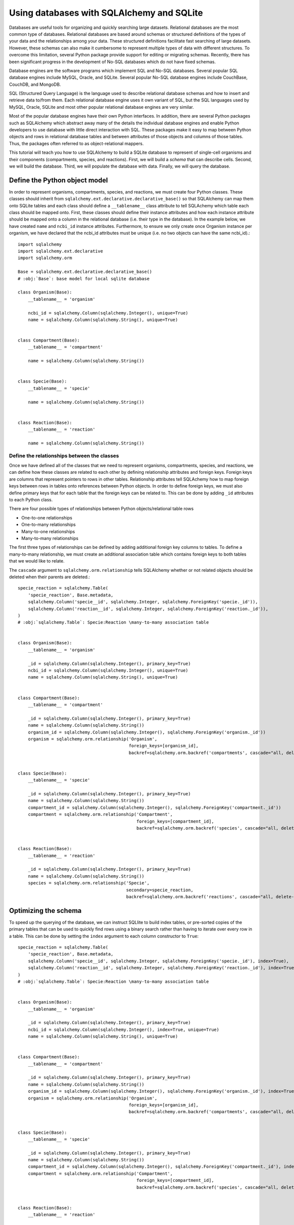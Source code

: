 Using databases with SQLAlchemy and SQLite
-----------------------------------------------
Databases are useful tools for organizing and quickly searching large datasets. Relational databases are the most common type of databases. Relational databases are based around schemas or structured definitions of the types of your data and the relationships among your data. These structured definitions facilitate fast searching of large datasets. However, these schemas can also make it cumbersome to represent multiple types of data with different structures. To overcome this limitation, several Python package provide support for editing or migrating schemas. Recently, there has been significant progress in the development of No-SQL databases which do not have fixed schemas.

Database engines are the software programs which implement SQL and No-SQL databases. Several popular SQL database engines include MySQL, Oracle, and SQLite. Several popular No-SQL database engines include CouchBase, CouchDB, and MongoDB.

SQL (Structured Query Language) is the language used to describe relational database schemas and how to insert and retrieve data to/from them. Each relational database engine uses it own variant of SQL, but the SQL languages used by MySQL, Oracle, SQLite and most other popular relational database engines are very similar.

Most of the popular database engines have their own Python interfaces. In addition, there are several Python packages such as SQLAlchemy which abstract away many of the details the individual database engines and enable Python developers to use database with little direct interaction with SQL. These packages make it easy to map between Python objects and rows in relational database tables and between attributes of those objects and columns of those tables. Thus, the packages often referred to as object-relational mappers.

This tutorial will teach you how to use SQLAlchemy to build a SQLite database to represent of single-cell organisms and their components (compartments, species, and reactions). First, we will build a `schema` that can describe cells. Second, we will build the database. Third, we will populate the database with data. Finally, we will query the database.


Define the Python object model
^^^^^^^^^^^^^^^^^^^^^^^^^^^^^^
In order to represent organisms, compartments, species, and reactions, we must create four Python classes. These classes should inherit from ``sqlalchemy.ext.declarative.declarative_base()`` so that SQLAlchemy can map them onto SQLite tables and each class should define a ``__tablename__`` class attribute to tell SQLAchemy which table each class should be mapped onto. First, these classes should define their instance attributes and how each instance attribute should be mapped onto a column in the relational database (i.e. their type in the database). In the example below, we have created ``name`` and ``ncbi_id`` instance attributes. Furthermore, to ensure we only create once Organism instance per organism, we have declared that the ncbi_id attributes must be unique (i.e. no two objects can have the same ncbi_id).::

    import sqlalchemy
    import sqlalchemy.ext.declarative
    import sqlalchemy.orm

    Base = sqlalchemy.ext.declarative.declarative_base()
    # :obj:`Base`: base model for local sqlite database

    class Organism(Base):
        __tablename__ = 'organism'

        ncbi_id = sqlalchemy.Column(sqlalchemy.Integer(), unique=True)
        name = sqlalchemy.Column(sqlalchemy.String(), unique=True)


    class Compartment(Base):
        __tablename__ = 'compartment'

        name = sqlalchemy.Column(sqlalchemy.String())


    class Specie(Base):
        __tablename__ = 'specie'

        name = sqlalchemy.Column(sqlalchemy.String())


    class Reaction(Base):
        __tablename__ = 'reaction'

        name = sqlalchemy.Column(sqlalchemy.String())


Define the relationships between the classes
""""""""""""""""""""""""""""""""""""""""""""
Once we have defined all of the classes that we need to represent organisms, compartments, species, and reactions, we can define how these classes are related to each other by defining relationship attributes and foreign keys. Foreign keys are columns that represent pointers to rows in other tables. Relationship attributes tell SQLAchemy how to map foreign keys between rows in tables onto references between Python objects. In order to define foreign keys, we must also define primary keys that for each table that the foreign keys can be related to. This can be done by adding ``_id`` attributes to each Python class.

There are four possible types of relationships between Python objects/relational table rows

* One-to-one relationships
* One-to-many relationships
* Many-to-one relationships
* Many-to-many relationships

The first three types of relationships can be defined by adding additional foreign key columns to tables. To define a many-to-many relationship, we must create an additional association table which contains foreign keys to both tables that we would like to relate.

The ``cascade`` argument to ``sqlalchemy.orm.relationship`` tells SQLAlchemy whether or not related objects should be deleted when their parents are deleted.::

    specie_reaction = sqlalchemy.Table(
        'specie_reaction', Base.metadata,
        sqlalchemy.Column('specie__id', sqlalchemy.Integer, sqlalchemy.ForeignKey('specie._id')),
        sqlalchemy.Column('reaction__id', sqlalchemy.Integer, sqlalchemy.ForeignKey('reaction._id')),
    )
    # :obj:`sqlalchemy.Table`: Specie:Reaction \many-to-many association table


    class Organism(Base):
        __tablename__ = 'organism'

        _id = sqlalchemy.Column(sqlalchemy.Integer(), primary_key=True)
        ncbi_id = sqlalchemy.Column(sqlalchemy.Integer(), unique=True)
        name = sqlalchemy.Column(sqlalchemy.String(), unique=True)


    class Compartment(Base):
        __tablename__ = 'compartment'

        _id = sqlalchemy.Column(sqlalchemy.Integer(), primary_key=True)
        name = sqlalchemy.Column(sqlalchemy.String())
        organism_id = sqlalchemy.Column(sqlalchemy.Integer(), sqlalchemy.ForeignKey('organism._id'))
        organism = sqlalchemy.orm.relationship('Organism',
                                               foreign_keys=[organism_id],
                                               backref=sqlalchemy.orm.backref('compartments', cascade="all, delete-orphan"))


    class Specie(Base):
        __tablename__ = 'specie'

        _id = sqlalchemy.Column(sqlalchemy.Integer(), primary_key=True)
        name = sqlalchemy.Column(sqlalchemy.String())
        compartment_id = sqlalchemy.Column(sqlalchemy.Integer(), sqlalchemy.ForeignKey('compartment._id'))
        compartment = sqlalchemy.orm.relationship('Compartment',
                                                  foreign_keys=[compartment_id],
                                                  backref=sqlalchemy.orm.backref('species', cascade="all, delete-orphan"))


    class Reaction(Base):
        __tablename__ = 'reaction'

        _id = sqlalchemy.Column(sqlalchemy.Integer(), primary_key=True)
        name = sqlalchemy.Column(sqlalchemy.String())
        species = sqlalchemy.orm.relationship('Specie',
                                              secondary=specie_reaction,
                                              backref=sqlalchemy.orm.backref('reactions', cascade="all, delete-orphan", single_parent=True))


Optimizing the schema
^^^^^^^^^^^^^^^^^^^^^
To speed up the querying of the database, we can instruct SQLlite to build index tables, or pre-sorted copies of the primary tables that can be used to quickly find rows using a binary search rather than having to iterate over every row in a table. This can be done by setting the ``index`` argument to each column constructor to ``True``::

    specie_reaction = sqlalchemy.Table(
        'specie_reaction', Base.metadata,
        sqlalchemy.Column('specie__id', sqlalchemy.Integer, sqlalchemy.ForeignKey('specie._id'), index=True),
        sqlalchemy.Column('reaction__id', sqlalchemy.Integer, sqlalchemy.ForeignKey('reaction._id'), index=True),
    )
    # :obj:`sqlalchemy.Table`: Specie:Reaction \many-to-many association table


    class Organism(Base):
        __tablename__ = 'organism'

        _id = sqlalchemy.Column(sqlalchemy.Integer(), primary_key=True)
        ncbi_id = sqlalchemy.Column(sqlalchemy.Integer(), index=True, unique=True)
        name = sqlalchemy.Column(sqlalchemy.String(), unique=True)


    class Compartment(Base):
        __tablename__ = 'compartment'

        _id = sqlalchemy.Column(sqlalchemy.Integer(), primary_key=True)
        name = sqlalchemy.Column(sqlalchemy.String())
        organism_id = sqlalchemy.Column(sqlalchemy.Integer(), sqlalchemy.ForeignKey('organism._id'), index=True)
        organism = sqlalchemy.orm.relationship('Organism',
                                               foreign_keys=[organism_id],
                                               backref=sqlalchemy.orm.backref('compartments', cascade="all, delete-orphan"))


    class Specie(Base):
        __tablename__ = 'specie'

        _id = sqlalchemy.Column(sqlalchemy.Integer(), primary_key=True)
        name = sqlalchemy.Column(sqlalchemy.String())
        compartment_id = sqlalchemy.Column(sqlalchemy.Integer(), sqlalchemy.ForeignKey('compartment._id'), index=True)
        compartment = sqlalchemy.orm.relationship('Compartment',
                                                  foreign_keys=[compartment_id],
                                                  backref=sqlalchemy.orm.backref('species', cascade="all, delete-orphan"))


    class Reaction(Base):
        __tablename__ = 'reaction'

        _id = sqlalchemy.Column(sqlalchemy.Integer(), primary_key=True)
        name = sqlalchemy.Column(sqlalchemy.String())
        species = sqlalchemy.orm.relationship('Specie',
                                              secondary=specie_reaction,
                                              backref=sqlalchemy.orm.backref('reactions', cascade="all, delete-orphan", single_parent=True))


Create the database
^^^^^^^^^^^^^^^^^^^
Once we have defined the Python data model, we can use SQLAlchemy to generate the database::

    DATABASE_FILENAME = 'test.sqlite'
    # :obj:`str`: path to store the database

    engine = sqlalchemy.create_engine('sqlite:///' + DATABASE_FILENAME)
    # :obj:`sqlalchemy.engine.Engine`: database engine

    # create the database
    Base.metadata.create_all(engine)

We can use the sqlite3 lite command lite utility to inspect the schema of the database that SQLAchemy generated.::

    sqlite3 test.sqlite .schema


Insert records into the database
^^^^^^^^^^^^^^^^^^^^^^^^^^^^^^^^
We can insert records into the database by (1) creating a "session" on the database, (2) instantiating instances of the Organism, Compartment, Specie, and Reaction classes, (3) adding those instances to the session, and (4) "committing" the session. A session is an in-memory copy of the database which can be used to query and make changes to the database. However, the changes are not saved to the database (and therefore not accessible to other sessions) until they are committed.

Note, SQLAlchemy automatically creates constructors for each class which have keyword arguments for each instance attribute.

Note, SQLAlchemy automatically adds add objects to sessions that are linked to other objects that have been explicitly added to the session.::

    session = sqlalchemy.orm.sessionmaker(bind=engine)()
    # :obj:`sqlalchemy.orm.session.Session`: sqlalchemy session

    # create homo sapiens organism with one reaction
    organism = Organism(ncbi_id=9606, name='Homo sapiens')
    session.add(organism)

    compartment = Compartment(name='cytosol')
    organism.compartments.append(compartment)

    atp = Specie(name='atp')
    compartment.species.append(atp)

    adp = Specie(name='adp')
    compartment.species.append(adp)

    pi = Specie(name='pi')
    compartment.species.append(pi)

    h2o = Specie(name='h2o')
    compartment.species.append(h2o)

    h = Specie(name='h')
    compartment.species.append(h)

    reaction = Reaction(name='atp_hydrolysis')
    reaction.species = [atp, adp, pi, h2o, h]


    # create E. colii organism with one reaction
    organism = Organism(ncbi_id=562, name='Escherichia coli')
    session.add(organism)

    compartment = Compartment(name='cytosol')
    organism.compartments.append(compartment)

    gtp = Specie(name='gtp')
    compartment.species.append(gtp)

    gdp = Specie(name='gdp')
    compartment.species.append(gdp)

    pi = Specie(name='pi')
    compartment.species.append(pi)

    h2o = Specie(name='h2o')
    compartment.species.append(h2o)

    h = Specie(name='h')
    compartment.species.append(h)

    reaction = Reaction(name='gtp_hydrolysis')
    reaction.species = [gtp, gdp, pi, h2o, h]


    # save the new objects to the database
    session.commit()


Querying the database
^^^^^^^^^^^^^^^^^^^^^
The following examples illustrate how to query the database::

    # get the number organisms
    organisms = session.query(Organism) \
        .count()

    # select all of the organisms
    organisms = session.query(Organism) \
        .all()

    # order the organisms by their names
    organisms = session.query(Organism) \
        .order_by(Organism.name) \
        .all()

    # order the organisms by their names in descending order
    organisms = session.query(Organism) \
        .order_by(Organism.name.desc()) \
        .all()

    # select only organism names
    organisms = session.query(Organism.name) \
        .all()

    # select a subset of the database
    homo_sapiens = session.query(Organism) \
        .filter(Organism.ncbi_id=9606) \
        .first()

    # using joining to select a subset based on reaction names
    homo_sapiens = session.query(Organism) \
        .join(Compartment, Organism.compartments) \
        .join(Specie, Compartment.species) \
        .join(Reaction, Specie.reactions) \
        .filter(Reaction.name='atp_hydrolysis') \
        .first()

    # get the number of species per organism
    homo_sapiens = session.query(Organism, sqlalchemy.func.count(Organism._id)) \
        .join(Compartment, Organism.compartments) \
        .join(Specie, Compartment.species) \
        .group_by(Organism._id) \
        .all()


Editing and removing records
^^^^^^^^^^^^^^^^^^^^^^^^^^^^
The following examples illustrate how to edit and remove records::

    # edit the name of Homo sapiens to "H. sapiens"
    homo_sapiens = session.query(Organism) \
        .filter(Organism.ncbi_id=9606) \
        .first()
    homo_sapiens.name = 'H. sapiens'
    session.commit()

    # delete H. sapiens
    session.query(Organism) \
        .filter(Organism.ncbi_id=9606) \
        .delete()
    session.commit()

    # delete E. coli
    e_coli = session.query(Organism) \
        .filter(Organism.ncbi_id=562) \
        .first()
    session.delete(e_coli)
    session.commit()

SQLAlchemy documentation
^^^^^^^^^^^^^^^^^^^^^^^^
See the `SQLAlchemy documentation <http://docs.sqlalchemy.org>`_ for additional information about building and querying databases with SQLAlchemy.

Additional tutorials
^^^^^^^^^^^^^^^^^^^^
There are several good tutorial on how to use SQLAlchemy and SQLite

* `Introductory Tutorial of Python's SQLAlchemy <http://pythoncentral.io/introductory-tutorial-python-sqlalchemy/>`_
* `SQLAlchemy ORM for Beginners <https://www.youtube.com/watch?v=51RpDZKShiw>`_
* `SQLAlchemy Object Relational Tutorial <http://docs.sqlalchemy.org/en/latest/orm/tutorial.html>`_

Advanced concepts
^^^^^^^^^^^^^^^^^

* Migrations
